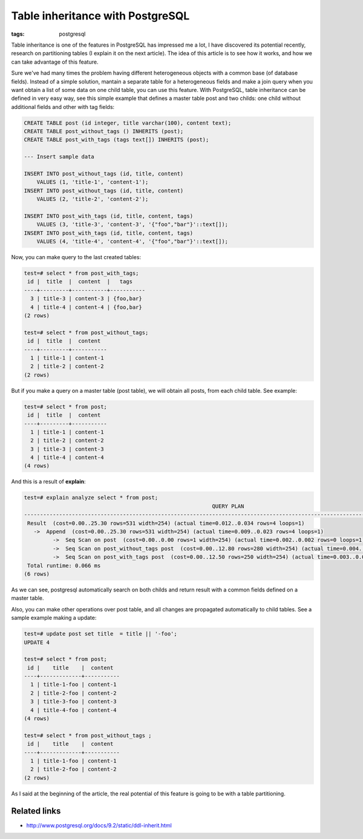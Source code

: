 Table inheritance with PostgreSQL
#################################

:tags: postgresql

Table inheritance is one of the features in PostgreSQL has impressed me a lot, I have
discovered its potential recently, research on partitioning tables (I explain it on the next article).
The idea of this article is to see how it works, and how we can take advantage of this feature.

Sure we've had many times the problem having different heterogeneous objects with a common base
(of database fields). Instead of a simple solution,  mantain a separate table for a heterogeneous fields
and make a join query when you want obtain a list of some data on one child table, you can use this
feature. With PostgreSQL, table inheritance can be defined in very easy way, see this simple example that defines
a master table post and two childs: one child without additional fields and other with tag fields:

.. code-block:: postgresql

    CREATE TABLE post (id integer, title varchar(100), content text);
    CREATE TABLE post_without_tags () INHERITS (post);
    CREATE TABLE post_with_tags (tags text[]) INHERITS (post);

    --- Insert sample data

    INSERT INTO post_without_tags (id, title, content)
        VALUES (1, 'title-1', 'content-1');
    INSERT INTO post_without_tags (id, title, content)
        VALUES (2, 'title-2', 'content-2');

    INSERT INTO post_with_tags (id, title, content, tags)
        VALUES (3, 'title-3', 'content-3', '{"foo","bar"}'::text[]);
    INSERT INTO post_with_tags (id, title, content, tags)
        VALUES (4, 'title-4', 'content-4', '{"foo","bar"}'::text[]);


Now, you can make query to the last created tables:

.. code-block:: psql

    test=# select * from post_with_tags;
     id |  title  |  content  |   tags
    ----+---------+-----------+-----------
      3 | title-3 | content-3 | {foo,bar}
      4 | title-4 | content-4 | {foo,bar}
    (2 rows)

    test=# select * from post_without_tags;
     id |  title  |  content
    ----+---------+-----------
      1 | title-1 | content-1
      2 | title-2 | content-2
    (2 rows)

But if you make a query on a master table (post table), we will obtain all posts, from
each child table. See example:

.. code-block:: psql

    test=# select * from post;
     id |  title  |  content
    ----+---------+-----------
      1 | title-1 | content-1
      2 | title-2 | content-2
      3 | title-3 | content-3
      4 | title-4 | content-4
    (4 rows)

And this is a result of **explain**:

.. code-block:: psql

    test=# explain analyze select * from post;
                                                               QUERY PLAN
    ---------------------------------------------------------------------------------------------------------------------------------
     Result  (cost=0.00..25.30 rows=531 width=254) (actual time=0.012..0.034 rows=4 loops=1)
       ->  Append  (cost=0.00..25.30 rows=531 width=254) (actual time=0.009..0.023 rows=4 loops=1)
             ->  Seq Scan on post  (cost=0.00..0.00 rows=1 width=254) (actual time=0.002..0.002 rows=0 loops=1)
             ->  Seq Scan on post_without_tags post  (cost=0.00..12.80 rows=280 width=254) (actual time=0.004..0.007 rows=2 loops=1)
             ->  Seq Scan on post_with_tags post  (cost=0.00..12.50 rows=250 width=254) (actual time=0.003..0.006 rows=2 loops=1)
     Total runtime: 0.066 ms
    (6 rows)

As we can see, postgresql automatically search on both childs and return result with a common fields defined
on a master table.

Also, you can make other operations over post table, and all changes are propagated automatically to child tables. See a sample
example making a update:

.. code-block:: psql

    test=# update post set title  = title || '-foo';
    UPDATE 4

    test=# select * from post;
     id |    title    |  content
    ----+-------------+-----------
      1 | title-1-foo | content-1
      2 | title-2-foo | content-2
      3 | title-3-foo | content-3
      4 | title-4-foo | content-4
    (4 rows)

    test=# select * from post_without_tags ;
     id |    title    |  content
    ----+-------------+-----------
      1 | title-1-foo | content-1
      2 | title-2-foo | content-2
    (2 rows)


As I said at the beginning of the article, the real potential of this feature is going to be with a table partitioning.

Related links
-------------

* http://www.postgresql.org/docs/9.2/static/ddl-inherit.html
